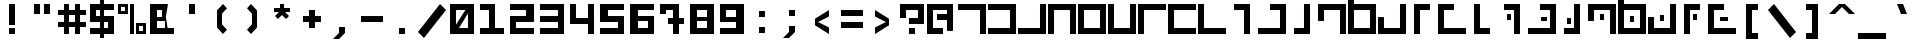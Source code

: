 SplineFontDB: 3.0
FontName: elian_cc
FullName: Elian (CC)
FamilyName: Elian
Weight: Regular
Copyright: Copyright Tim Howard (see CONTRIBUTORS), C.C. Elian (script author);
UComments: "2011-6-11: Created." 
Version: 001.000
ItalicAngle: 0
UnderlinePosition: -100
UnderlineWidth: 50
Ascent: 800
Descent: 200
LayerCount: 2
Layer: 0 0 "Back"  1
Layer: 1 0 "Fore"  0
NeedsXUIDChange: 1
XUID: [1021 637 1380666656 8955201]
FSType: 0
OS2Version: 0
OS2_WeightWidthSlopeOnly: 0
OS2_UseTypoMetrics: 1
CreationTime: 1307767741
ModificationTime: 1307998561
PfmFamily: 17
TTFWeight: 500
TTFWidth: 5
LineGap: 90
VLineGap: 0
OS2TypoAscent: 0
OS2TypoAOffset: 1
OS2TypoDescent: 0
OS2TypoDOffset: 1
OS2TypoLinegap: 90
OS2WinAscent: 0
OS2WinAOffset: 1
OS2WinDescent: 0
OS2WinDOffset: 1
HheadAscent: 0
HheadAOffset: 1
HheadDescent: 0
HheadDOffset: 1
OS2Vendor: 'PfEd'
DEI: 91125
LangName: 1033 
Encoding: win
UnicodeInterp: none
NameList: Adobe Glyph List
DisplaySize: -24
AntiAlias: 1
FitToEm: 1
WinInfo: 0 32 8
Grid
-1000 706 m 0
 2000 706 l 0
-1000 532 m 0
 2000 532 l 0
EndSplineSet
TeXData: 1 0 0 1048576 524288 349525 0 1048576 349525 783286 444596 497025 792723 393216 433062 380633 303038 157286 324010 404750 52429 2506097 1059062 262144
BeginChars: 256 95

StartChar: exclam
Encoding: 33 33 0
Width: 750
VWidth: 0
Flags: W
HStem: 0 150<300 450> 680 20G<300 450> 680 20G<300 450>
VStem: 300 150<0 150 225 700>
LayerCount: 2
Fore
SplineSet
300 0 m 25x90
 300 150 l 25
 450 150 l 25
 450 0 l 25
 300 0 l 25x90
300 225 m 29
 300 700 l 29
 450 700 l 29xd0
 450 225 l 29
 300 225 l 29
EndSplineSet
Validated: 1
EndChar

StartChar: A
Encoding: 65 65 1
Width: 750
VWidth: 0
Flags: W
HStem: 0 21G<575 725> 550 150<25 575>
VStem: 575 150<0 550>
LayerCount: 2
Fore
SplineSet
25 700 m 29
 725 700 l 29
 725 0 l 29
 575 0 l 29
 575 550 l 29
 25 550 l 29
 25 700 l 29
EndSplineSet
Validated: 1
EndChar

StartChar: B
Encoding: 66 66 2
Width: 750
VWidth: 0
Flags: W
HStem: 0 150<25 575> 550 150<25 575>
VStem: 575 150<150 550>
LayerCount: 2
Fore
SplineSet
25 700 m 25
 725 700 l 25
 725 0 l 25
 25 0 l 25
 25 150 l 25
 575 150 l 25
 575 550 l 25
 25 550 l 25
 25 700 l 25
EndSplineSet
Validated: 1
EndChar

StartChar: C
Encoding: 67 67 3
Width: 750
VWidth: 0
Flags: W
HStem: 0 150<25 575> 680 20G<575 725>
VStem: 575 150<150 700>
LayerCount: 2
Fore
SplineSet
25 0 m 25
 25 150 l 25
 575 150 l 25
 575 700 l 25
 725 700 l 25
 725 0 l 25
 25 0 l 25
EndSplineSet
Validated: 1
EndChar

StartChar: D
Encoding: 68 68 4
Width: 750
VWidth: 0
Flags: W
HStem: 0 21G<25 175 575 725> 550 150<175 575>
VStem: 25 150<0 550> 575 150<0 550>
LayerCount: 2
Fore
SplineSet
725 0 m 29
 575 0 l 29
 575 550 l 29
 175 550 l 25
 175 0 l 25
 25 0 l 25
 25 700 l 25
 725 700 l 29
 725 0 l 29
EndSplineSet
Validated: 1
EndChar

StartChar: O
Encoding: 79 79 5
Width: 750
VWidth: 0
Flags: W
HStem: 0 150<175 575> 680 20G<575 725> 680 20G<575 725>
VStem: 25 150<150 400> 575 150<150 700>
LayerCount: 2
Fore
SplineSet
25 400 m 29xd8
 175 400 l 29
 175 150 l 29
 575 150 l 29
 575 700 l 29
 725 700 l 29
 725 0 l 29
 25 0 l 29
 25 400 l 29xd8
EndSplineSet
Validated: 1
EndChar

StartChar: E
Encoding: 69 69 6
Width: 750
VWidth: 0
Flags: W
HStem: 0 150<175 575> 550 150<175 575>
VStem: 25 150<150 550> 575 150<150 550>
LayerCount: 2
Fore
SplineSet
175 550 m 29
 175 150 l 21
 575 150 l 13
 575 550 l 29
 175 550 l 29
725 0 m 29
 25 0 l 29
 25 700 l 21
 725 700 l 13
 725 0 l 29
EndSplineSet
Validated: 1
EndChar

StartChar: F
Encoding: 70 70 7
Width: 750
VWidth: 0
Flags: W
HStem: 0 150<175 575> 680 20G<25 175 575 725>
VStem: 25 150<150 700> 575 150<150 700>
LayerCount: 2
Fore
SplineSet
25 700 m 25
 175 700 l 25
 175 150 l 25
 575 150 l 29
 575 700 l 29
 725 700 l 29
 725 0 l 29
 25 0 l 25
 25 700 l 25
EndSplineSet
Validated: 1
EndChar

StartChar: G
Encoding: 71 71 8
Width: 750
VWidth: 0
Flags: W
HStem: 0 21G<25 175> 550 150<175 725>
VStem: 25 150<0 550>
LayerCount: 2
Fore
SplineSet
725 700 m 29
 725 550 l 25
 175 550 l 25
 175 0 l 25
 25 0 l 25
 25 700 l 25
 725 700 l 29
EndSplineSet
Validated: 1
EndChar

StartChar: J
Encoding: 74 74 9
Width: 750
VWidth: 0
Flags: W
HStem: 0 21G<425 575> 550 150<175 425>
VStem: 425 150<0 550>
LayerCount: 2
Fore
SplineSet
175 700 m 29
 575 700 l 29
 575 0 l 29
 425 0 l 29
 425 550 l 29
 175 550 l 29
 175 700 l 29
EndSplineSet
Validated: 1
EndChar

StartChar: b
Encoding: 98 98 10
Width: 750
VWidth: 0
Flags: W
HStem: 0 150<100 500> 400 150<100 500>
VStem: 500 150<150 400>
LayerCount: 2
Fore
SplineSet
100 550 m 25
 650 550 l 25
 650 0 l 25
 100 0 l 25
 100 150 l 25
 500 150 l 25
 500 400 l 25
 100 400 l 25
 100 550 l 25
EndSplineSet
Validated: 1
EndChar

StartChar: H
Encoding: 72 72 11
Width: 750
VWidth: 0
Flags: W
HStem: 0 150<175 725> 550 150<175 725>
VStem: 25 150<150 550>
LayerCount: 2
Fore
SplineSet
725 0 m 29
 25 0 l 25
 25 700 l 25
 725 700 l 29
 725 550 l 29
 175 550 l 25
 175 150 l 25
 725 150 l 29
 725 0 l 29
EndSplineSet
Validated: 1
EndChar

StartChar: I
Encoding: 73 73 12
Width: 750
VWidth: 0
Flags: W
HStem: 0 150<175 725> 680 20G<25 175>
VStem: 25 150<150 700>
LayerCount: 2
Fore
SplineSet
25 700 m 29
 175 700 l 29
 175 150 l 25
 725 150 l 25
 725 0 l 25
 25 0 l 25
 25 700 l 29
EndSplineSet
Validated: 1
EndChar

StartChar: R
Encoding: 82 82 13
Width: 750
VWidth: 0
Flags: W
HStem: 0 150<325 575> 680 20G<175 325>
VStem: 175 150<150 700>
LayerCount: 2
Fore
SplineSet
575 0 m 29
 175 0 l 29
 175 700 l 29
 325 700 l 29
 325 150 l 29
 575 150 l 29
 575 0 l 29
EndSplineSet
Validated: 1
EndChar

StartChar: S
Encoding: 83 83 14
Width: 750
VWidth: 0
Flags: W
HStem: 0 21G<425 575> 0 21G<425 575> 325 150<250 350> 550 150<175 425>
VStem: 250 100<325 475> 425 150<0 550>
LayerCount: 2
Fore
SplineSet
350 325 m 29x3c
 250 325 l 29
 250 475 l 29
 350 475 l 29
 350 325 l 29x3c
175 700 m 25
 575 700 l 25
 575 0 l 25
 425 0 l 25xbc
 425 550 l 25
 175 550 l 25
 175 700 l 25
EndSplineSet
Validated: 1
EndChar

StartChar: W
Encoding: 87 87 15
Width: 750
VWidth: 0
Flags: W
HStem: 0 150<175 575> 275 150<325 425> 550 150<175 575>
VStem: 25 150<150 550 700 950> 325 100<275 425> 575 150<150 550>
CounterMasks: 1 fc
LayerCount: 2
Fore
SplineSet
425 275 m 29
 325 275 l 29
 325 425 l 29
 425 425 l 29
 425 275 l 29
175 550 m 25
 175 150 l 17
 575 150 l 9
 575 550 l 25
 175 550 l 25
725 700 m 25
 725 0 l 25
 25 0 l 25
 25 950 l 25
 175 950 l 25
 175 700 l 25
 725 700 l 25
EndSplineSet
Validated: 1
EndChar

StartChar: U
Encoding: 85 85 16
Width: 750
VWidth: 0
Flags: W
HStem: 0 150<175 425> 225 150<250 350> 680 20G<425 575> 680 20G<425 575>
VStem: 250 100<225 375> 425 150<150 700>
LayerCount: 2
Fore
SplineSet
350 225 m 29xcc
 250 225 l 29
 250 375 l 29
 350 375 l 29
 350 225 l 29xcc
175 0 m 25
 175 150 l 25
 425 150 l 25
 425 700 l 25
 575 700 l 25xec
 575 0 l 25
 175 0 l 25
EndSplineSet
Validated: 1
EndChar

StartChar: K
Encoding: 75 75 17
Width: 750
VWidth: 0
Flags: W
HStem: 0 150<25 575> 550 150<325 575>
VStem: 575 150<150 550>
LayerCount: 2
Fore
SplineSet
325 700 m 29
 725 700 l 29
 725 0 l 29
 25 0 l 29
 25 150 l 29
 575 150 l 29
 575 550 l 29
 325 550 l 29
 325 700 l 29
EndSplineSet
Validated: 1
EndChar

StartChar: L
Encoding: 76 76 18
Width: 750
VWidth: 0
Flags: W
HStem: 0 150<175 425> 680 20G<425 575>
VStem: 425 150<150 700>
LayerCount: 2
Fore
SplineSet
175 0 m 29
 175 150 l 29
 425 150 l 29
 425 700 l 29
 575 700 l 29
 575 0 l 29
 175 0 l 29
EndSplineSet
Validated: 1
EndChar

StartChar: M
Encoding: 77 77 19
Width: 750
VWidth: 0
Flags: W
HStem: 0 21G<575 725> 550 150<175 575>
VStem: 25 150<300 550> 575 150<0 550>
LayerCount: 2
Fore
SplineSet
25 300 m 29
 25 700 l 29
 725 700 l 29
 725 0 l 29
 575 0 l 29
 575 550 l 29
 175 550 l 29
 175 300 l 29
 25 300 l 29
EndSplineSet
Validated: 1
EndChar

StartChar: N
Encoding: 78 78 20
Width: 750
VWidth: 0
Flags: W
HStem: 0 150<175 575> 550 150<175 575>
VStem: 25 150<150 550 700 950> 575 150<150 550>
LayerCount: 2
Fore
SplineSet
175 550 m 29
 175 150 l 21
 575 150 l 13
 575 550 l 29
 175 550 l 29
725 700 m 29
 725 0 l 29
 25 0 l 29
 25 950 l 29
 175 950 l 29
 175 700 l 29
 725 700 l 29
EndSplineSet
Validated: 1
EndChar

StartChar: P
Encoding: 80 80 21
Width: 750
VWidth: 0
Flags: HW
LayerCount: 2
Fore
SplineSet
575 700 m 29
 575 550 l 29
 325 550 l 29
 325 0 l 29
 175 0 l 29
 175 700 l 29
 575 700 l 29
EndSplineSet
Validated: 1
EndChar

StartChar: Q
Encoding: 81 81 22
Width: 750
VWidth: 0
Flags: HW
LayerCount: 2
Fore
SplineSet
425 700 m 29
 425 550 l 29
 175 550 l 29
 175 150 l 29
 725 150 l 29
 725 0 l 29
 25 0 l 29
 25 700 l 29
 425 700 l 29
EndSplineSet
Validated: 1
EndChar

StartChar: a
Encoding: 97 97 23
Width: 750
VWidth: 0
Flags: HMW
HStem: 0 21G<500 650> 400 150<100 500> 817 60
VStem: 500 150<0 400>
LayerCount: 2
Fore
SplineSet
100 550 m 29
 650 550 l 29
 650 0 l 29
 500 0 l 29
 500 400 l 29
 100 400 l 29
 100 550 l 29
EndSplineSet
Validated: 1
EndChar

StartChar: h
Encoding: 104 104 24
Width: 750
VWidth: 0
Flags: W
HStem: 0 150<250 650> 400 150<250 650>
VStem: 100 150<150 400>
LayerCount: 2
Fore
SplineSet
650 0 m 29
 100 0 l 29
 100 550 l 29
 650 550 l 29
 650 400 l 29
 250 400 l 29
 250 150 l 29
 650 150 l 29
 650 0 l 29
EndSplineSet
Validated: 1
EndChar

StartChar: k
Encoding: 107 107 25
Width: 750
VWidth: 0
Flags: W
HStem: 0 150<100 500> 400 150<350 500>
VStem: 500 150<150 400>
LayerCount: 2
Fore
SplineSet
350 550 m 29
 650 550 l 29
 650 0 l 29
 100 0 l 29
 100 150 l 29
 500 150 l 29
 500 400 l 29
 350 400 l 29
 350 550 l 29
EndSplineSet
Validated: 1
EndChar

StartChar: l
Encoding: 108 108 26
Width: 750
VWidth: 0
Flags: W
HStem: 0 150<225 375> 530 20G<375 525>
VStem: 375 150<150 550>
LayerCount: 2
Fore
SplineSet
225 0 m 29
 225 150 l 29
 375 150 l 29
 375 550 l 29
 525 550 l 29
 525 0 l 29
 225 0 l 29
EndSplineSet
Validated: 1
EndChar

StartChar: c
Encoding: 99 99 27
Width: 750
VWidth: 0
Flags: W
HStem: 0 150<100 500>
VStem: 500 150<150 550>
LayerCount: 2
Fore
SplineSet
100 0 m 29
 100 150 l 29
 500 150 l 29
 500 550 l 29
 650 550 l 29
 650 0 l 29
 100 0 l 29
EndSplineSet
Validated: 1
EndChar

StartChar: d
Encoding: 100 100 28
Width: 750
VWidth: 0
Flags: W
HStem: 0 21G<100 250 500 650> 400 150<250 500>
VStem: 100 150<0 400> 500 150<0 400>
LayerCount: 2
Fore
SplineSet
650 0 m 29
 500 0 l 29
 500 400 l 29
 250 400 l 29
 250 0 l 29
 100 0 l 29
 100 550 l 29
 650 550 l 29
 650 0 l 29
EndSplineSet
Validated: 1
EndChar

StartChar: e
Encoding: 101 101 29
Width: 750
VWidth: 0
Flags: W
HStem: 0 150<250 500> 400 150<250 500>
VStem: 100 150<150 400> 500 150<150 400>
LayerCount: 2
Fore
SplineSet
250 400 m 29
 250 150 l 21
 500 150 l 13
 500 400 l 29
 250 400 l 29
650 0 m 29
 100 0 l 29
 100 550 l 21
 650 550 l 13
 650 0 l 29
EndSplineSet
Validated: 1
EndChar

StartChar: f
Encoding: 102 102 30
Width: 750
VWidth: 0
Flags: W
HStem: 0 150<250 500>
VStem: 100 150<150 550> 500 150<150 550>
LayerCount: 2
Fore
SplineSet
100 550 m 29
 250 550 l 29
 250 150 l 29
 500 150 l 29
 500 550 l 29
 650 550 l 29
 650 0 l 29
 100 0 l 29
 100 550 l 29
EndSplineSet
Validated: 1
EndChar

StartChar: g
Encoding: 103 103 31
Width: 750
VWidth: 0
Flags: W
HStem: 0 21G<100 250> 400 150<250 650>
VStem: 100 150<0 400>
LayerCount: 2
Fore
SplineSet
650 550 m 29
 650 400 l 29
 250 400 l 29
 250 0 l 29
 100 0 l 29
 100 550 l 29
 650 550 l 29
EndSplineSet
Validated: 1
EndChar

StartChar: i
Encoding: 105 105 32
Width: 750
VWidth: 0
Flags: W
HStem: 0 150<250 650>
VStem: 100 150<150 550>
LayerCount: 2
Fore
SplineSet
100 550 m 29
 250 550 l 29
 250 150 l 29
 650 150 l 29
 650 0 l 29
 100 0 l 29
 100 550 l 29
EndSplineSet
Validated: 1
EndChar

StartChar: j
Encoding: 106 106 33
Width: 750
VWidth: 0
Flags: W
HStem: 0 21G<375 525> 400 150<225 375>
VStem: 375 150<0 400>
LayerCount: 2
Fore
SplineSet
225 550 m 29
 525 550 l 29
 525 0 l 29
 375 0 l 29
 375 400 l 29
 225 400 l 29
 225 550 l 29
EndSplineSet
Validated: 1
EndChar

StartChar: m
Encoding: 109 109 34
Width: 750
VWidth: 0
Flags: W
HStem: 0 21G<500 650> 400 150<250 500>
VStem: 100 150<250 400> 500 150<0 400>
LayerCount: 2
Fore
SplineSet
100 250 m 29
 100 550 l 29
 650 550 l 29
 650 0 l 29
 500 0 l 29
 500 400 l 29
 250 400 l 29
 250 250 l 29
 100 250 l 29
EndSplineSet
Validated: 1
EndChar

StartChar: n
Encoding: 110 110 35
Width: 750
VWidth: 0
Flags: W
HStem: 0 150<250 500> 400 150<250 500> 680 20G<100 250>
VStem: 100 150<150 400 550 700> 500 150<150 400>
LayerCount: 2
Fore
SplineSet
250 400 m 29
 250 150 l 21
 500 150 l 13
 500 400 l 29
 250 400 l 29
650 550 m 29
 650 0 l 29
 100 0 l 29
 100 700 l 29
 250 700 l 29
 250 550 l 29
 650 550 l 29
EndSplineSet
Validated: 1
EndChar

StartChar: o
Encoding: 111 111 36
Width: 750
VWidth: 0
Flags: W
HStem: 0 150<250 500> 530 20G<500 650> 530 20G<500 650>
VStem: 100 150<150 300> 500 150<150 550>
LayerCount: 2
Fore
SplineSet
100 300 m 29xd8
 250 300 l 29
 250 150 l 29
 500 150 l 29
 500 550 l 29
 650 550 l 29
 650 0 l 29
 100 0 l 29
 100 300 l 29xd8
EndSplineSet
Validated: 1
EndChar

StartChar: p
Encoding: 112 112 37
Width: 750
VWidth: 0
Flags: W
HStem: 0 21G<225 375> 0 21G<225 375> 400 150<375 525>
VStem: 225 150<0 400>
LayerCount: 2
Fore
SplineSet
525 550 m 29xb0
 525 400 l 29
 375 400 l 29
 375 0 l 29
 225 0 l 29
 225 550 l 29
 525 550 l 29xb0
EndSplineSet
Validated: 1
EndChar

StartChar: q
Encoding: 113 113 38
Width: 750
VWidth: 0
Flags: HW
LayerCount: 2
Fore
SplineSet
400 550 m 29
 400 400 l 29
 250 400 l 29
 250 150 l 29
 650 150 l 29
 650 0 l 29
 100 0 l 29
 100 550 l 29
 400 550 l 29
EndSplineSet
Validated: 1
EndChar

StartChar: r
Encoding: 114 114 39
Width: 750
VWidth: 0
Flags: W
HStem: 0 150<375 525> 530 20G<225 375> 530 20G<225 375>
VStem: 225 150<150 550>
LayerCount: 2
Fore
SplineSet
525 0 m 29xd0
 225 0 l 29
 225 550 l 29
 375 550 l 29
 375 150 l 29
 525 150 l 29
 525 0 l 29xd0
EndSplineSet
Validated: 1
EndChar

StartChar: s
Encoding: 115 115 40
Width: 750
VWidth: 0
Flags: W
HStem: 0 21G<375 525> 0 21G<375 525> 175 150<200 300> 400 150<225 375>
VStem: 200 100<175 325> 375 150<0 400>
LayerCount: 2
Fore
SplineSet
225 550 m 25xbc
 525 550 l 25
 525 0 l 25
 375 0 l 25
 375 400 l 25
 225 400 l 25
 225 550 l 25xbc
300 175 m 13
 200 175 l 29
 200 325 l 29
 300 325 l 21
 300 175 l 13
EndSplineSet
Validated: 1
EndChar

StartChar: T
Encoding: 84 84 41
Width: 750
VWidth: 0
Flags: W
HStem: 0 150<25 575> 300 100<350 500> 550 150<325 575>
VStem: 350 150<300 400> 575 150<150 550>
CounterMasks: 1 e0
LayerCount: 2
Fore
SplineSet
500 300 m 25
 350 300 l 29
 350 400 l 29
 500 400 l 25
 500 300 l 25
325 700 m 25
 725 700 l 25
 725 0 l 25
 25 0 l 25
 25 150 l 25
 575 150 l 25
 575 550 l 25
 325 550 l 25
 325 700 l 25
EndSplineSet
Validated: 1
EndChar

StartChar: t
Encoding: 116 116 42
Width: 750
VWidth: 0
Flags: W
HStem: 0 150<100 500> 225 100<275 425> 400 150<350 500>
VStem: 275 150<225 325> 500 150<150 400>
CounterMasks: 1 e0
LayerCount: 2
Fore
SplineSet
425 225 m 29
 275 225 l 29
 275 325 l 29
 425 325 l 29
 425 225 l 29
350 550 m 25
 650 550 l 25
 650 0 l 25
 100 0 l 25
 100 150 l 25
 500 150 l 25
 500 400 l 25
 350 400 l 25
 350 550 l 25
EndSplineSet
Validated: 1
EndChar

StartChar: u
Encoding: 117 117 43
Width: 750
VWidth: 0
Flags: W
HStem: 0 150<250 400> 225 150<200 300> 530 20G<400 550> 530 20G<400 550>
VStem: 200 100<225 375> 400 150<150 550>
LayerCount: 2
Fore
SplineSet
300 225 m 29xcc
 200 225 l 29
 200 375 l 29
 300 375 l 29
 300 225 l 29xcc
250 0 m 25
 250 150 l 25
 400 150 l 25
 400 550 l 25
 550 550 l 25xec
 550 0 l 25
 250 0 l 25
EndSplineSet
Validated: 1
EndChar

StartChar: v
Encoding: 118 118 44
Width: 750
VWidth: 0
Flags: W
HStem: 0 21G<500 650> 0 21G<500 650> 175 150<325 425> 400 150<250 500>
VStem: 100 150<250 400> 325 100<175 325> 500 150<0 400>
CounterMasks: 1 0e
LayerCount: 2
Fore
SplineSet
425 175 m 29x3e
 325 175 l 29
 325 325 l 29
 425 325 l 29
 425 175 l 29x3e
100 250 m 25
 100 550 l 25
 650 550 l 25
 650 0 l 25
 500 0 l 25xbe
 500 400 l 25
 250 400 l 25
 250 250 l 25
 100 250 l 25
EndSplineSet
Validated: 1
EndChar

StartChar: V
Encoding: 86 86 45
Width: 750
VWidth: 0
Flags: W
HStem: 0 21G<575 725> 0 21G<575 725> 325 150<325 425> 550 150<175 575>
VStem: 25 150<300 550> 325 100<325 475> 575 150<0 550>
CounterMasks: 1 0e
LayerCount: 2
Fore
SplineSet
425 325 m 29x3e
 325 325 l 29
 325 475 l 29
 425 475 l 29
 425 325 l 29x3e
25 300 m 25
 25 700 l 25
 725 700 l 25
 725 0 l 25
 575 0 l 25xbe
 575 550 l 25
 175 550 l 25
 175 300 l 25
 25 300 l 25
EndSplineSet
Validated: 1
EndChar

StartChar: w
Encoding: 119 119 46
Width: 750
VWidth: 0
Flags: W
HStem: 0 150<250 500> 200 150<325 425> 400 150<250 500> 680 20G<100 250> 680 20G<100 250>
VStem: 100 150<150 400 550 700> 325 100<200 350> 500 150<150 400>
CounterMasks: 1 07
LayerCount: 2
Fore
SplineSet
425 200 m 29xe7
 325 200 l 29
 325 350 l 29
 425 350 l 29
 425 200 l 29xe7
250 400 m 25
 250 150 l 17
 500 150 l 9
 500 400 l 25
 250 400 l 25
650 550 m 25
 650 0 l 25
 100 0 l 25
 100 700 l 25
 250 700 l 25xf7
 250 550 l 25
 650 550 l 25
EndSplineSet
Validated: 1
EndChar

StartChar: X
Encoding: 88 88 47
Width: 750
VWidth: 0
Flags: W
HStem: 0 150<175 575> 300 150<325 425> 680 20G<575 725> 680 20G<575 725>
VStem: 25 150<150 400> 325 100<300 450> 575 150<150 700>
CounterMasks: 1 0e
LayerCount: 2
Fore
SplineSet
425 300 m 29xce
 325 300 l 29
 325 450 l 29
 425 450 l 29
 425 300 l 29xce
25 400 m 25
 175 400 l 25
 175 150 l 25
 575 150 l 25
 575 700 l 25
 725 700 l 25xee
 725 0 l 25
 25 0 l 25
 25 400 l 25
EndSplineSet
Validated: 1
EndChar

StartChar: x
Encoding: 120 120 48
Width: 750
VWidth: 0
Flags: W
HStem: 0 150<250 500> 300 150<325 425> 530 20G<500 650> 530 20G<500 650>
VStem: 100 150<150 300> 325 100<300 450> 500 150<150 550>
CounterMasks: 1 0e
LayerCount: 2
Fore
SplineSet
425 300 m 9xce
 325 300 l 25
 325 450 l 25
 425 450 l 17
 425 300 l 9xce
100 300 m 25
 250 300 l 25
 250 150 l 25
 500 150 l 25
 500 550 l 25
 650 550 l 25xee
 650 0 l 25
 100 0 l 25
 100 300 l 25
EndSplineSet
Validated: 1
EndChar

StartChar: y
Encoding: 121 121 49
Width: 750
VWidth: 0
Flags: W
HStem: 0 21G<200 350> 0 21G<200 350> 175 150<450 550> 400 150<350 500>
VStem: 200 150<0 400> 450 100<175 325>
LayerCount: 2
Fore
SplineSet
550 175 m 29x3c
 450 175 l 29
 450 325 l 29
 550 325 l 29
 550 175 l 29x3c
500 550 m 25
 500 400 l 25
 350 400 l 25
 350 0 l 25
 200 0 l 25xbc
 200 550 l 25
 500 550 l 25
EndSplineSet
Validated: 1
EndChar

StartChar: Y
Encoding: 89 89 50
Width: 750
VWidth: 0
Flags: W
HStem: 0 21G<175 325> 0 21G<175 325> 325 150<400 500> 550 150<325 575>
VStem: 175 150<0 550> 400 100<325 475>
LayerCount: 2
Fore
SplineSet
500 325 m 29x3c
 400 325 l 29
 400 475 l 29
 500 475 l 29
 500 325 l 29x3c
575 700 m 25
 575 550 l 25
 325 550 l 25
 325 0 l 25
 175 0 l 25xbc
 175 700 l 25
 575 700 l 25
EndSplineSet
Validated: 1
EndChar

StartChar: z
Encoding: 122 122 51
Width: 750
VWidth: 0
Flags: W
HStem: 0 150<250 650> 225 100<325 525> 400 150<250 400>
VStem: 100 150<150 400>
CounterMasks: 1 e0
LayerCount: 2
Fore
SplineSet
525 225 m 29
 325 225 l 21
 325 325 l 13
 525 325 l 29
 525 225 l 29
400 550 m 25
 400 400 l 25
 250 400 l 25
 250 150 l 25
 650 150 l 25
 650 0 l 25
 100 0 l 25
 100 550 l 25
 400 550 l 25
EndSplineSet
Validated: 1
EndChar

StartChar: Z
Encoding: 90 90 52
Width: 750
VWidth: 0
Flags: W
HStem: 0 150<175 725> 300 100<325 525> 550 150<175 425>
VStem: 25 150<150 550>
CounterMasks: 1 e0
LayerCount: 2
Fore
SplineSet
525 300 m 29
 325 300 l 29
 325 400 l 29
 525 400 l 29
 525 300 l 29
425 700 m 25
 425 550 l 25
 175 550 l 25
 175 150 l 25
 725 150 l 25
 725 0 l 25
 25 0 l 25
 25 700 l 25
 425 700 l 25
EndSplineSet
Validated: 1
EndChar

StartChar: space
Encoding: 32 32 53
Width: 750
VWidth: 0
Flags: W
LayerCount: 2
EndChar

StartChar: zero
Encoding: 48 48 54
Width: 750
VWidth: 0
Flags: W
HStem: 0 150<300 525> 550 150<225 460>
VStem: 75 150<225 550> 525 150<150 475>
LayerCount: 2
Fore
SplineSet
75 700 m 25
 675 700 l 25
 675 0 l 25
 75 0 l 25
 75 700 l 25
300 150 m 21
 525 150 l 9
 525 475 l 25
 300 150 l 21
460 550 m 17
 225 550 l 1
 225 225 l 9
 460 550 l 17
EndSplineSet
Validated: 1
EndChar

StartChar: one
Encoding: 49 49 55
Width: 750
VWidth: 0
Flags: HW
HStem: 0 150<75 300 451 676> 550 150<75 300>
VStem: 300 151<150 550>
LayerCount: 2
Fore
SplineSet
450 700 m 25
 450 150 l 25
 675 150 l 25
 675 0 l 25
 75 0 l 17
 75 150 l 9
 300 150 l 25
 300 550 l 29
 75 550 l 25
 75 700 l 25
 450 700 l 25
EndSplineSet
Validated: 1
EndChar

StartChar: two
Encoding: 50 50 56
Width: 750
VWidth: 0
Flags: W
HStem: 0 150<225 675> 275 150<225 475> 550 150<75 475>
VStem: 75 150<150 275> 475 200<425 550>
CounterMasks: 1 e0
LayerCount: 2
Fore
SplineSet
675 700 m 29
 675 275 l 29
 225 275 l 29
 225 150 l 29
 675 150 l 21
 675 0 l 13
 75 0 l 29
 75 425 l 29
 475 425 l 29
 475 550 l 29
 75 550 l 29
 75 700 l 29
 675 700 l 29
EndSplineSet
Validated: 1
EndChar

StartChar: three
Encoding: 51 51 57
Width: 750
VWidth: 0
Flags: W
HStem: 0 150<75 525> 275 150<75 525> 550 150<75 525>
VStem: 525 150<150 275 425 550>
CounterMasks: 1 e0
LayerCount: 2
Fore
SplineSet
75 700 m 25
 675 700 l 29
 675 0 l 29
 75 0 l 25
 75 150 l 25
 525 150 l 29
 525 275 l 29
 75 275 l 17
 75 425 l 9
 525 425 l 29
 525 550 l 29
 75 550 l 25
 75 700 l 25
EndSplineSet
Validated: 1
EndChar

StartChar: four
Encoding: 52 52 58
Width: 750
VWidth: 0
Flags: W
HStem: 0 21G<525 675> 0 21G<525 675> 225 150<225 525> 680 20G<75 225 525 675> 680 20G<75 225 525 675>
VStem: 75 150<375 700> 525 150<0 225 375 700>
LayerCount: 2
Fore
SplineSet
675 0 m 25xb6
 525 0 l 25
 525 225 l 17
 75 225 l 9
 75 700 l 25
 225 700 l 25
 225 375 l 25
 525 375 l 25
 525 700 l 25
 675 700 l 25
 675 0 l 25xb6
EndSplineSet
Validated: 1
EndChar

StartChar: five
Encoding: 53 53 59
Width: 750
VWidth: 0
Flags: HW
LayerCount: 2
Fore
SplineSet
75 700 m 29
 675 700 l 29
 675 550 l 29
 275 550 l 29
 275 425 l 29
 675 425 l 29
 675 0 l 29
 75 0 l 21
 75 150 l 13
 525 150 l 29
 525 275 l 29
 75 275 l 29
 75 700 l 29
EndSplineSet
Validated: 1
EndChar

StartChar: six
Encoding: 54 54 60
Width: 750
VWidth: 0
Flags: W
HStem: 0 150<275 525> 300 125<275 525> 550 150<275 675>
VStem: 75 200<150 300 425 550> 525 150<150 300>
LayerCount: 2
Fore
SplineSet
275 300 m 29
 275 150 l 29
 525 150 l 29
 525 300 l 29
 275 300 l 29
75 700 m 29
 675 700 l 29
 675 550 l 29
 275 550 l 29
 275 425 l 29
 675 425 l 29
 675 0 l 29
 75 0 l 29
 75 700 l 29
EndSplineSet
Validated: 1
EndChar

StartChar: seven
Encoding: 55 55 61
Width: 750
VWidth: 0
Flags: W
HStem: 0 21G<400 550> 0 21G<400 550> 225 150<275 400 550 675> 450 250<75 225> 550 150<225 400>
VStem: 75 150<450 550> 400 150<0 225 375 550>
LayerCount: 2
Fore
SplineSet
550 700 m 25x2e
 550 375 l 29
 675 375 l 29
 675 225 l 29
 550 225 l 29
 550 0 l 25
 400 0 l 25
 400 225 l 29
 275 225 l 29
 275 375 l 29
 400 375 l 29
 400 550 l 25
 225 550 l 25xae
 225 450 l 25
 75 450 l 25
 75 700 l 25x36
 550 700 l 25x2e
EndSplineSet
Validated: 1
EndChar

StartChar: eight
Encoding: 56 56 62
Width: 750
VWidth: 0
Flags: HW
HStem: 530 20G<250 500> 530 20G<250 500>
LayerCount: 2
Fore
SplineSet
250 550 m 25x80
 250 400 l 25
 500 400 l 25
 500 550 l 25
 250 550 l 25x80
250 300 m 25
 250 150 l 25
 500 150 l 25
 500 300 l 25
 250 300 l 25
75 700 m 25
 675 700 l 25
 675 0 l 25
 75 0 l 25
 75 700 l 25
  Spiro
    675 700 v
    675 0 v
    75 0 v
    75 700 v
    0 0 z
  EndSpiro
EndSplineSet
Validated: 1
EndChar

StartChar: nine
Encoding: 57 57 63
Width: 750
VWidth: 0
Flags: W
HStem: 0 150<75 475> 275 125<225 475> 550 150<225 475>
VStem: 75 150<400 550> 475 200<150 275 400 550>
LayerCount: 2
Fore
SplineSet
475 400 m 29
 475 550 l 29
 225 550 l 29
 225 400 l 29
 475 400 l 29
675 0 m 29
 75 0 l 29
 75 150 l 29
 475 150 l 29
 475 275 l 29
 75 275 l 29
 75 700 l 29
 675 700 l 29
 675 0 l 29
EndSplineSet
Validated: 1
EndChar

StartChar: asciitilde
Encoding: 126 126 64
Width: 750
VWidth: 0
Flags: W
HStem: 225 250<100 250 500 650>
VStem: 100 150<225 350> 500 150<350 475>
LayerCount: 2
Fore
SplineSet
500 475 m 13
 650 475 l 29
 650 225 l 29
 500 225 l 21
 250 350 l 5
 250 225 l 13
 100 225 l 29
 100 475 l 29
 250 475 l 29
 500 350 l 21
 500 475 l 13
EndSplineSet
Validated: 1
EndChar

StartChar: quotedbl
Encoding: 34 34 65
Width: 750
VWidth: 0
Flags: W
HStem: 450 250<175 325 425 575>
VStem: 175 150<450 700> 425 150<450 700>
LayerCount: 2
Fore
SplineSet
425 700 m 25
 575 700 l 25
 575 450 l 25
 425 450 l 25
 425 700 l 25
175 700 m 29
 325 700 l 29
 325 450 l 29
 175 450 l 29
 175 700 l 29
EndSplineSet
Validated: 1
EndChar

StartChar: quotesingle
Encoding: 39 39 66
Width: 750
VWidth: 0
Flags: W
HStem: 450 250<300 450>
VStem: 300 150<450 700>
LayerCount: 2
Fore
SplineSet
300 700 m 29
 450 700 l 29
 450 450 l 29
 300 450 l 29
 300 700 l 29
EndSplineSet
Validated: 1
EndChar

StartChar: at
Encoding: 64 64 67
Width: 750
VWidth: 0
Flags: W
HStem: 0 150<150 400> 328 150<250 500> 550 150<150 500>
VStem: 0 150<150 550> 500 150<78 328 478 550>
LayerCount: 2
Fore
SplineSet
0 0 m 25
 0 700 l 25
 650 700 l 25
 650 78 l 25
 500 78 l 25
 500 328 l 25
 250 328 l 25
 250 478 l 25
 500 478 l 25
 500 550 l 25
 150 550 l 25
 150 150 l 29
 400 150 l 29
 400 0 l 25
 0 0 l 25
0 0 m 25
EndSplineSet
Validated: 1
EndChar

StartChar: question
Encoding: 63 63 68
Width: 750
VWidth: 0
Flags: W
HStem: 0 150<300 450> 225 150<300 525> 550 150<225 525>
VStem: 75 150<375 550> 300 150<0 150> 525 150<375 550>
CounterMasks: 1 1c
LayerCount: 2
Fore
SplineSet
675 225 m 25
 300 225 l 25
 300 375 l 25
 525 375 l 25
 525 550 l 25
 225 550 l 25
 225 375 l 29
 75 375 l 29
 75 700 l 25
 675 700 l 25
 675 225 l 25
300 0 m 25
 300 150 l 25
 450 150 l 25
 450 0 l 25
 300 0 l 25
EndSplineSet
Validated: 1
EndChar

StartChar: numbersign
Encoding: 35 35 69
Width: 750
VWidth: 0
Flags: W
HStem: 0 21G<175 300 450 575> 0 21G<175 300 450 575> 150 125<25 175 300 450 575 725> 425 125<25 175 300 450 575 725> 680 20G<175 300 450 575> 680 20G<175 300 450 575>
VStem: 175 125<0 150 275 425 550 700> 450 125<0 150 275 425 550 700>
LayerCount: 2
Fore
SplineSet
450 275 m 25x33
 450 425 l 25
 300 425 l 25
 300 275 l 25
 450 275 l 25x33
575 150 m 25
 575 0 l 25
 450 0 l 25
 450 150 l 25
 300 150 l 25
 300 0 l 25
 175 0 l 25
 175 150 l 25
 25 150 l 25
 25 275 l 25
 175 275 l 25
 175 425 l 25
 25 425 l 25
 25 550 l 25
 175 550 l 25
 175 700 l 25
 300 700 l 25
 300 550 l 25
 450 550 l 25
 450 700 l 25
 575 700 l 25xbb
 575 550 l 25
 725 550 l 25
 725 425 l 25
 575 425 l 25
 575 275 l 25
 725 275 l 25
 725 150 l 25
 575 150 l 25
EndSplineSet
Validated: 1
EndChar

StartChar: dollar
Encoding: 36 36 70
Width: 750
VWidth: 0
Flags: W
HStem: 0 150<75 325 425 525> 275 150<225 325 425 525> 550 150<225 325 425 675>
VStem: 75 150<425 550> 325 100<-100 0 150 275 425 550 700 800> 525 150<150 275>
CounterMasks: 1 fc
LayerCount: 2
Fore
SplineSet
525 275 m 25
 425 275 l 25
 425 150 l 25
 525 150 l 25
 525 275 l 25
325 550 m 25
 225 550 l 25
 225 425 l 25
 325 425 l 25
 325 550 l 25
75 700 m 25
 325 700 l 25
 325 800 l 25
 425 800 l 25
 425 700 l 25
 675 700 l 25
 675 550 l 25
 425 550 l 25
 425 425 l 25
 675 425 l 25
 675 0 l 25
 425 0 l 25
 425 -100 l 17
 325 -100 l 9
 325 0 l 25
 75 0 l 25
 75 150 l 25
 325 150 l 25
 325 275 l 25
 75 275 l 25
 75 700 l 25
EndSplineSet
Validated: 1
EndChar

StartChar: percent
Encoding: 37 37 71
Width: 750
VWidth: 0
Flags: W
HStem: 0 75<550 650> 175 75<550 650> 450 75<100 200> 625 75<100 200>
VStem: 25 75<525 625> 200 75<525 625> 325 100<0 700> 475 75<75 175> 650 75<75 175>
LayerCount: 2
Fore
SplineSet
200 625 m 29
 100 625 l 29
 100 525 l 29
 200 525 l 29
 200 625 l 29
25 700 m 29
 275 700 l 29
 275 450 l 29
 25 450 l 29
 25 700 l 29
650 175 m 29
 550 175 l 29
 550 75 l 29
 650 75 l 29
 650 175 l 29
475 250 m 29
 725 250 l 29
 725 0 l 29
 475 0 l 29
 475 250 l 29
325 0 m 29
 325 700 l 29
 425 700 l 21
 425 0 l 13
 325 0 l 29
EndSplineSet
Validated: 1
EndChar

StartChar: ampersand
Encoding: 38 38 72
Width: 750
VWidth: 0
Flags: HW
HStem: 0 150<250 450 575 675> 300 100<250 375> 550 150<250 375>
VStem: 75 175<150 300 400 550>
CounterMasks: 1 e0
LayerCount: 2
Fore
SplineSet
250 550 m 29
 250 400 l 29
 375 400 l 29
 375 550 l 29
 250 550 l 29
250 300 m 29
 250 150 l 29
 450 150 l 21
 450 300 l 13
 250 300 l 29
471 401 m 29
 515 150 l 29
 675 150 l 29
 675 0 l 29
 75 0 l 29
 75 700 l 29
 525 700 l 29
 471 401 l 29
EndSplineSet
Validated: 1
EndChar

StartChar: asciicircum
Encoding: 94 94 73
Width: 750
VWidth: 0
Flags: W
HStem: 450 250
LayerCount: 2
Fore
SplineSet
50 450 m 29
 300 700 l 29
 450 700 l 29
 700 450 l 29
 550 450 l 29
 375 625 l 29
 200 450 l 29
 50 450 l 29
EndSplineSet
Validated: 1
EndChar

StartChar: asterisk
Encoding: 42 42 74
Width: 750
VWidth: 0
Flags: HW
LayerCount: 2
Fore
SplineSet
450 500 m 25
 550 400 l 25
 475 325 l 17
 375 425 l 9
 275 325 l 17
 200 400 l 9
 300 500 l 25
 175 500 l 25
 175 600 l 25
 325 600 l 25
 325 700 l 25
 425 700 l 25
 425 600 l 25
 575 600 l 25
 575 500 l 25
 450 500 l 25
EndSplineSet
Validated: 1
EndChar

StartChar: parenleft
Encoding: 40 40 75
Width: 750
VWidth: 0
Flags: W
HStem: 0 21G<380 420> 0 21G<380 420> 680 20G<380 420> 680 20G<380 420>
VStem: 250 125<225 475>
LayerCount: 2
Fore
SplineSet
375 225 m 29xa8
 500 100 l 29
 400 0 l 21
 250 150 l 13
 250 550 l 29
 400 700 l 29
 500 600 l 29
 375 475 l 29
 375 225 l 29xa8
EndSplineSet
Validated: 1
EndChar

StartChar: parenright
Encoding: 41 41 76
Width: 750
VWidth: 0
Flags: HW
HStem: 0 21G<330 370> 0 21G<330 370> 680 20G<330 370> 680 20G<330 370>
VStem: 375 125<225 475>
LayerCount: 2
Fore
SplineSet
375 225 m 29xa8
 375 475 l 29
 250 600 l 29
 350 700 l 29
 500 550 l 29
 500 150 l 21
 350 0 l 13
 250 100 l 29
 375 225 l 29xa8
EndSplineSet
Validated: 1
EndChar

StartChar: hyphen
Encoding: 45 45 77
Width: 750
VWidth: 0
Flags: W
HStem: 275 150<100 650>
LayerCount: 2
Fore
SplineSet
100 275 m 29
 100 425 l 29
 650 425 l 29
 650 275 l 29
 100 275 l 29
EndSplineSet
Validated: 1
EndChar

StartChar: underscore
Encoding: 95 95 78
Width: 750
VWidth: 0
Flags: W
HStem: -149 150<25 725>
LayerCount: 2
Fore
SplineSet
25 -149 m 29
 25 1 l 29
 725 1 l 29
 725 -149 l 29
 25 -149 l 29
EndSplineSet
Validated: 1
EndChar

StartChar: plus
Encoding: 43 43 79
Width: 750
VWidth: 0
Flags: W
HStem: 275 150<150 300 450 600> 555 20G<300 450>
VStem: 300 150<125 275 425 575>
LayerCount: 2
Fore
SplineSet
150 275 m 13
 150 425 l 21
 300 425 l 5
 300 575 l 5
 450 575 l 5
 450 425 l 5
 600 425 l 13
 600 275 l 21
 450 275 l 5
 450 125 l 5
 300 125 l 5
 300 275 l 5
 150 275 l 13
EndSplineSet
Validated: 1
EndChar

StartChar: equal
Encoding: 61 61 80
Width: 750
VWidth: 0
Flags: W
HStem: 125 150<100 650> 425 150<100 650>
LayerCount: 2
Fore
SplineSet
100 425 m 29
 100 575 l 29
 650 575 l 29
 650 425 l 29
 100 425 l 29
100 125 m 29
 100 275 l 29
 650 275 l 29
 650 125 l 29
 100 125 l 29
EndSplineSet
Validated: 1
EndChar

StartChar: period
Encoding: 46 46 81
Width: 750
VWidth: 0
Flags: W
HStem: 0 150<300 450>
VStem: 300 150<0 150>
LayerCount: 2
Fore
SplineSet
300 0 m 29
 300 150 l 29
 450 150 l 21
 450 0 l 13
 300 0 l 29
EndSplineSet
Validated: 1
EndChar

StartChar: comma
Encoding: 44 44 82
Width: 750
VWidth: 0
Flags: W
HStem: -150 300
VStem: 300 150<0 150>
LayerCount: 2
Fore
SplineSet
300 0 m 13
 300 150 l 29
 450 150 l 21
 450 0 l 5
 300 -150 l 5
 150 -150 l 5
 300 0 l 13
979 -234 m 25
EndSplineSet
Validated: 1
EndChar

StartChar: slash
Encoding: 47 47 83
Width: 750
VWidth: 0
Flags: W
HStem: 680 20G<559.286 595> 680 20G<559.286 595>
LayerCount: 2
Fore
SplineSet
575 700 m 29x80
 725 550 l 29
 175 -150 l 29
 25 0 l 29
 575 700 l 29x80
EndSplineSet
Validated: 1
EndChar

StartChar: backslash
Encoding: 92 92 84
Width: 750
VWidth: 0
Flags: W
HStem: 680 20G<155 190.714> 680 20G<155 190.714>
LayerCount: 2
Fore
SplineSet
175 700 m 29x80
 725 0 l 29
 575 -150 l 29
 25 550 l 29
 175 700 l 29x80
EndSplineSet
Validated: 1
EndChar

StartChar: colon
Encoding: 58 58 85
Width: 750
VWidth: 0
Flags: HMW
LayerCount: 2
Fore
SplineSet
300 400 m 29
 300 550 l 29
 450 550 l 21
 450 400 l 13
 300 400 l 29
300 0 m 25
 300 150 l 25
 450 150 l 17
 450 0 l 9
 300 0 l 25
EndSplineSet
Validated: 1
EndChar

StartChar: semicolon
Encoding: 59 59 86
Width: 750
VWidth: 0
Flags: W
HStem: 400 150<300 450>
VStem: 300 150<0 150 400 550>
LayerCount: 2
Fore
SplineSet
300 0 m 13
 300 150 l 29
 450 150 l 21
 450 0 l 5
 300 -150 l 5
 150 -150 l 5
 300 0 l 13
300 400 m 29
 300 550 l 29
 450 550 l 21
 450 400 l 13
 300 400 l 29
EndSplineSet
Validated: 1
EndChar

StartChar: less
Encoding: 60 60 87
Width: 750
VWidth: 0
Flags: HW
LayerCount: 2
Fore
SplineSet
550 550 m 29
 550 400 l 29
 275 275 l 29
 550 150 l 29
 550 0 l 29
 200 200 l 29
 200 350 l 29
 550 550 l 29
EndSplineSet
Validated: 1
EndChar

StartChar: greater
Encoding: 62 62 88
Width: 750
VWidth: 0
Flags: W
HStem: 0 21G<200 235> 0 21G<200 235> 530 20G<200 235> 530 20G<200 235>
LayerCount: 2
Fore
SplineSet
200 550 m 29xa0
 550 350 l 29
 550 200 l 29
 200 0 l 29
 200 150 l 29
 475 275 l 29
 200 400 l 29
 200 550 l 29xa0
EndSplineSet
Validated: 1
EndChar

StartChar: bar
Encoding: 124 124 89
Width: 750
VWidth: 0
Flags: W
HStem: 680 20G<300 450> 680 20G<300 450>
VStem: 300 150<-150 700>
LayerCount: 2
Fore
SplineSet
300 -150 m 29xa0
 300 700 l 25
 450 700 l 25
 450 -150 l 29
 300 -150 l 29xa0
EndSplineSet
Validated: 1
EndChar

StartChar: bracketleft
Encoding: 91 91 90
Width: 750
VWidth: 0
Flags: W
HStem: -150 150<375 525> 550 150<375 525>
VStem: 225 300<-150 0 550 700> 225 150<0 550>
LayerCount: 2
Fore
SplineSet
225 700 m 29xe0
 525 700 l 29
 525 550 l 29xe0
 375 550 l 29
 375 0 l 29xd0
 525 0 l 29
 525 -150 l 29
 225 -150 l 29
 225 700 l 29xe0
EndSplineSet
Validated: 1
EndChar

StartChar: bracketright
Encoding: 93 93 91
Width: 750
VWidth: 0
Flags: HW
VStem: 225 300
LayerCount: 2
Fore
SplineSet
525 700 m 29
 525 -150 l 29
 225 -150 l 29
 225 0 l 29
 375 0 l 29
 375 550 l 29
 225 550 l 29
 225 700 l 29
 525 700 l 29
EndSplineSet
Validated: 1
EndChar

StartChar: braceleft
Encoding: 123 123 92
Width: 750
VWidth: 0
Flags: W
HStem: -150 150<375 525> 200 150<75 225> 550 150<375 525>
VStem: 225 300<-150 0 550 700> 225 150<0 200 350 550>
CounterMasks: 1 e0
LayerCount: 2
Fore
SplineSet
225 700 m 13xf0
 525 700 l 29
 525 550 l 29xf0
 375 550 l 29
 375 0 l 29xe8
 525 0 l 29
 525 -150 l 29
 225 -150 l 21xf0
 225 200 l 5
 75 200 l 5
 75 350 l 5
 225 350 l 5xe8
 225 700 l 13xf0
EndSplineSet
Validated: 1
EndChar

StartChar: braceright
Encoding: 125 125 93
Width: 750
VWidth: 0
Flags: W
HStem: -150 150<225 375> 200 150<525 675> 550 150<225 375>
VStem: 225 300<-150 0 550 700> 375 150<0 200 350 550>
CounterMasks: 1 e0
LayerCount: 2
Fore
SplineSet
525 700 m 21xf0
 525 350 l 5
 675 350 l 5
 675 200 l 5
 525 200 l 5xe8
 525 -150 l 13
 225 -150 l 29
 225 0 l 29xf0
 375 0 l 29
 375 550 l 29xe8
 225 550 l 29
 225 700 l 29
 525 700 l 21xf0
EndSplineSet
Validated: 1
EndChar

StartChar: grave
Encoding: 96 96 94
Width: 750
VWidth: 0
Flags: W
HStem: 450 250<350 400>
VStem: 250 250
LayerCount: 2
Fore
SplineSet
250 700 m 29
 400 700 l 29
 500 450 l 29
 350 450 l 29
 250 700 l 29
EndSplineSet
Validated: 1
EndChar
EndChars
EndSplineFont
